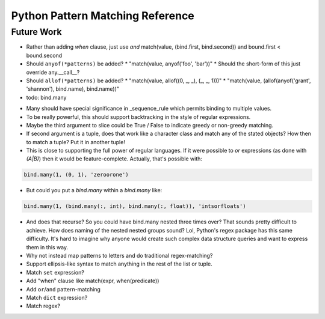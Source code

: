 Python Pattern Matching Reference
=================================

.. todo::

   autodoc api


Future Work
-----------

* Rather than adding `when` clause, just use `and`
  match(value, (bind.first, bind.second)) and bound.first < bound.second
* Should ``anyof(*patterns)`` be added?
  * "match(value, anyof('foo', 'bar'))"
  * Should the short-form of this just override any.__call__?
* Should ``allof(*patterns)`` be added?
  * "match(value, allof((0, _, _), (_, _, 1)))"
  * "match(value, (allof(anyof('grant', 'shannon'), bind.name), bind.name))"
* todo: bind.many

.. code-block:: python
   :linenos:

   class Many(object):
       def __init__(self, name, count=slice(None), values=(Anything,)):
           self.count = count
           self.values = values
           self.name = name
       def __getitem__(self, index):
           """Index may be any of:
           name
           twople ~ (name, slice)
           threeple ~ (name, slice, value-spec)
           """
           # todo

   many = Many()

* Many should have special significance in _sequence_rule which permits
  binding to multiple values.
* To be really powerful, this should support backtracking in the style of
  regular expressions.
* Maybe the third argument to slice could be True / False to indicate greedy
  or non-greedy matching.
* If second argument is a tuple, does that work like a character class and
  match any of the stated objects? How then to match a tuple? Put it in
  another tuple!
* This is close to supporting the full power of regular languages. If it were
  possible to `or` expressions (as done with `(A|B)`) then it would be
  feature-complete.
  Actually, that's possible with:

.. code-block:: python

   bind.many(1, (0, 1), 'zeroorone')

* But could you put a `bind.many` within a `bind.many` like:

.. code-block:: python

   bind.many(1, (bind.many(:, int), bind.many(:, float)), 'intsorfloats')

* And does that recurse? So you could have bind.many nested three times over?
  That sounds pretty difficult to achieve. How does naming of the nested
  nested groups sound? Lol, Python's regex package has this same difficulty.
  It's hard to imagine why anyone would create such complex data structure
  queries and want to express them in this way.

* Why not instead map patterns to letters and do traditional regex-matching?

* Support ellipsis-like syntax to match anything in the rest of the list or
  tuple.

* Match ``set`` expression?

* Add "when" clause like match(expr, when(predicate))

* Add ``or``/``and`` pattern-matching

* Match ``dict`` expression?

* Match regex?
